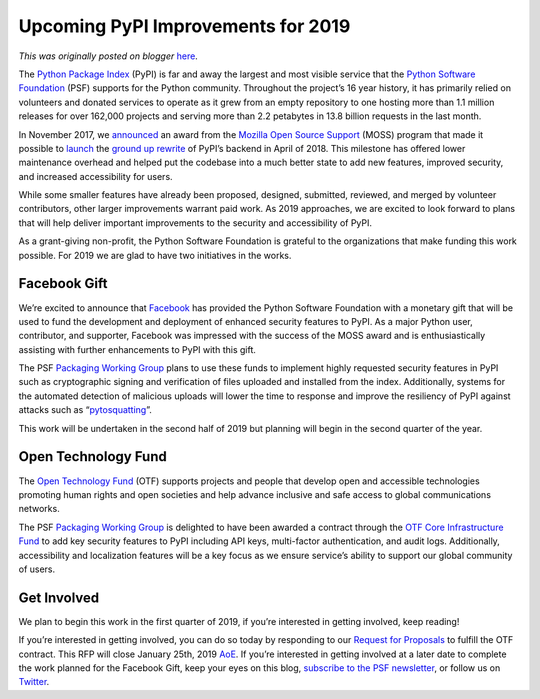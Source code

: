 .. post:: 2018-12-20
   :tags: post, pypi, legacy-blogger
   :author: Python Software Foundation
   :category: Legacy
   :location: World
   :language: en

Upcoming PyPI Improvements for 2019
===================================

*This was originally posted on blogger* `here <https://pyfound.blogspot.com/2018/12/upcoming-pypi-improvements-for-2019.html>`_.

The `Python Package Index <https://pypi.org/>`_ (PyPI) is far and away the
largest and most visible service that the `Python Software
Foundation <https://www.python.org/psf-landing/>`_ (PSF) supports for the Python
community. Throughout the project’s 16 year history, it has primarily relied
on volunteers and donated services to operate as it grew from an empty
repository to one hosting more than 1.1 million releases for over 162,000
projects and serving more than 2.2 petabytes in 13.8 billion requests in the
last month.

  

In November 2017, we `announced <https://pyfound.blogspot.com/2017/11/the-psf-
awarded-moss-grant-pypi.html>`_ an award from the `Mozilla Open Source
Support <https://www.mozilla.org/en-US/moss/>`_ (MOSS) program that made it
possible to `launch <http://pyfound.blogspot.com/2018/03/warehouse-all-new-
pypi-is-now-in-beta.html>`_ the `ground up
rewrite <https://github.com/pypa/warehouse>`_ of PyPI’s backend in April of
2018. This milestone has offered lower maintenance overhead and helped put the
codebase into a much better state to add new features, improved security, and
increased accessibility for users.

  

While some smaller features have already been proposed, designed, submitted,
reviewed, and merged by volunteer contributors, other larger improvements
warrant paid work. As 2019 approaches, we are excited to look forward to plans
that will help deliver important improvements to the security and
accessibility of PyPI.

  

As a grant-giving non-profit, the Python Software Foundation is grateful to
the organizations that make funding this work possible. For 2019 we are glad
to have two initiatives in the works.

  

Facebook Gift
-------------

  

We’re excited to announce that `Facebook <https://research.fb.com/>`_ has
provided the Python Software Foundation with a monetary gift that will be used
to fund the development and deployment of enhanced security features to PyPI.
As a major Python user, contributor, and supporter, Facebook was impressed
with the success of the MOSS award and is enthusiastically assisting with
further enhancements to PyPI with this gift.

  

The PSF `Packaging Working
Group <https://www.python.org/psf/committees/#packaging-work-group>`_ plans to
use these funds to implement highly requested security features in PyPI such
as cryptographic signing and verification of files uploaded and installed from
the index. Additionally, systems for the automated detection of malicious
uploads will lower the time to response and improve the resiliency of PyPI
against attacks such as “`pytosquatting <https://pytosquatting.overtag.dk/>`_”.

  

This work will be undertaken in the second half of 2019 but planning will
begin in the second quarter of the year.

  

Open Technology Fund
--------------------

  

The `Open Technology Fund <https://www.opentech.fund/funds/>`_ (OTF) supports
projects and people that develop open and accessible technologies promoting
human rights and open societies and help advance inclusive and safe access to
global communications networks.

  

The PSF `Packaging Working
Group <https://www.python.org/psf/committees/#packaging-work-group>`_ is
delighted to have been awarded a contract through the `OTF Core Infrastructure
Fund <https://www.opentech.fund/funds/core-infrastructure-fund/>`_ to add key
security features to PyPI including API keys, multi-factor authentication, and
audit logs. Additionally, accessibility and localization features will be a
key focus as we ensure service’s ability to support our global community of
users.

  

Get Involved
------------

  

We plan to begin this work in the first quarter of 2019, if you’re interested
in getting involved, keep reading!

  

If you’re interested in getting involved, you can do so today by responding to
our `Request for Proposals <http://pyfound.blogspot.com/2018/12/pypi-security-
and-accessibility-q1-2019.html>`_ to fulfill the OTF contract. This RFP will
close January 25th, 2019 `AoE <https://www.timeanddate.com/time/zones/aoe>`_. If
you’re interested in getting involved at a later date to complete the work
planned for the Facebook Gift, keep your eyes on this blog, `subscribe to the
PSF newsletter <https://www.python.org/psf/newsletter/>`_, or follow us on
`Twitter <https://twitter.com/thepsf>`_.

  

